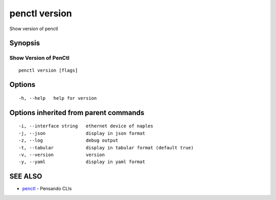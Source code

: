 .. _penctl_version:

penctl version
--------------

Show version of penctl

Synopsis
~~~~~~~~



------------------------
 Show Version of PenCtl 
------------------------


::

  penctl version [flags]

Options
~~~~~~~

::

  -h, --help   help for version

Options inherited from parent commands
~~~~~~~~~~~~~~~~~~~~~~~~~~~~~~~~~~~~~~

::

  -i, --interface string   ethernet device of naples
  -j, --json               display in json format
  -z, --log                debug output
  -t, --tabular            display in tabular format (default true)
  -v, --version            version
  -y, --yaml               display in yaml format

SEE ALSO
~~~~~~~~

* `penctl <penctl.rst>`_ 	 - Pensando CLIs

